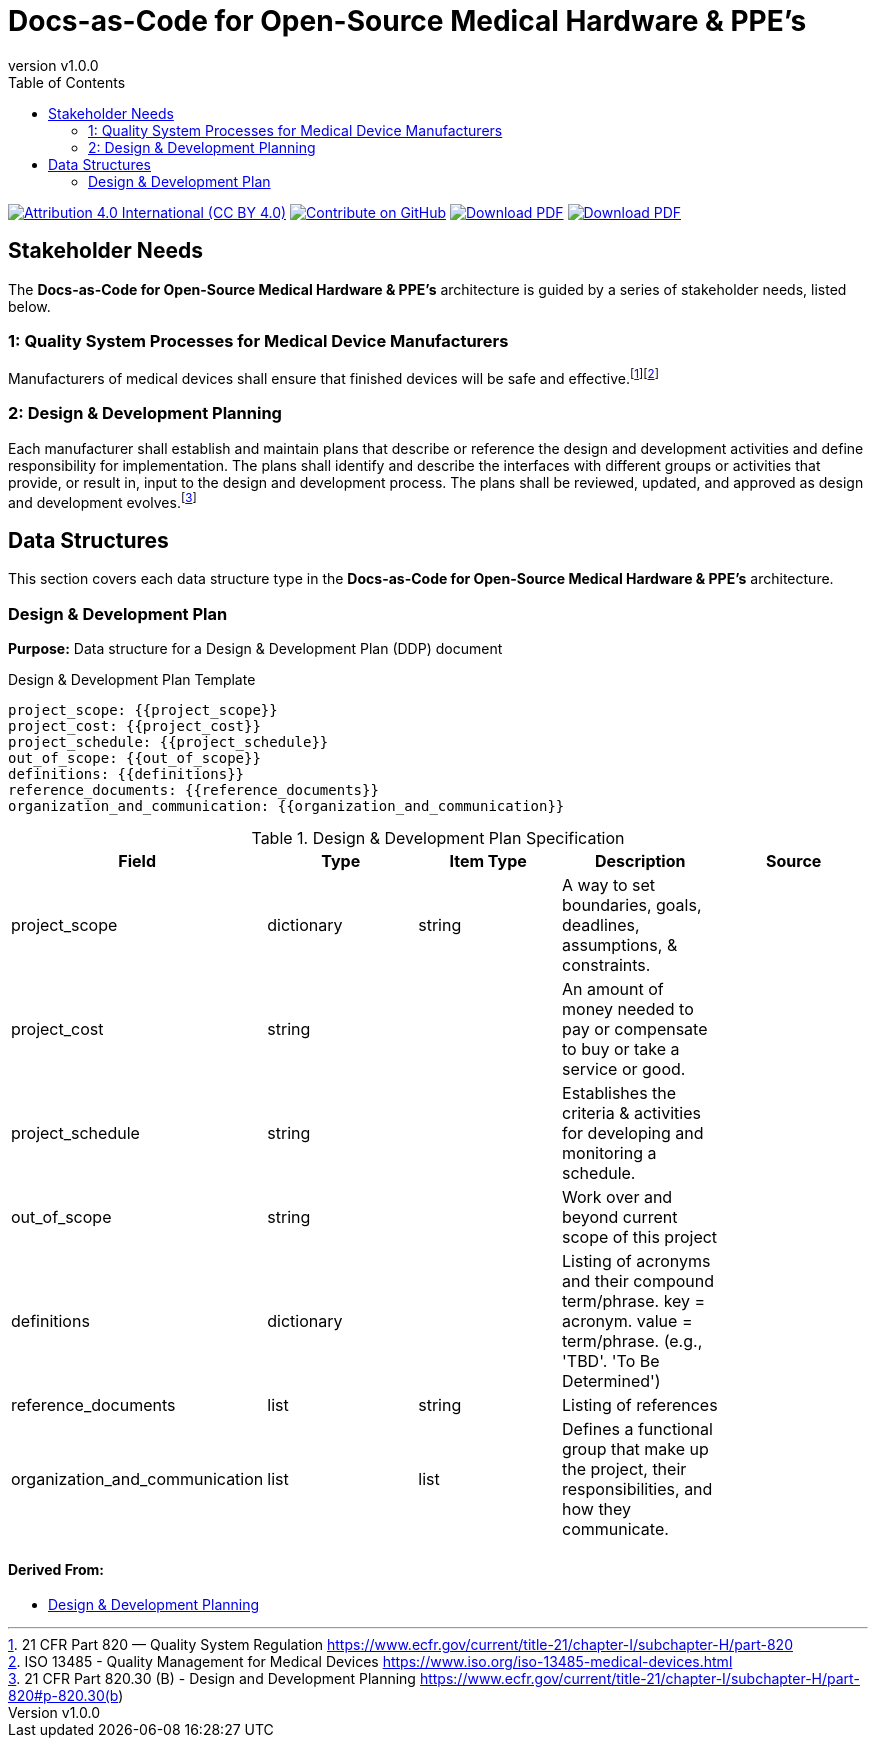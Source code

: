 = Docs-as-Code for Open-Source Medical Hardware & PPE's
:doc-name: architecture.adoc
:revnumber: v1.0.0
:toc: left

ifndef::backend-pdf[]
image:https://img.shields.io/badge/License-CC_BY_4.0-yellow.svg[Attribution 4.0 International (CC BY 4.0), link=https://creativecommons.org/licenses/by/4.0/]
image:https://img.shields.io/badge/Contribute%20on-GitHub-orange[Contribute on GitHub, link=https://github.com/tetrabiodistributed/docs-as-code-for-medical-oshw.git]
image:https://img.shields.io/badge/Download%20-PDF-blue[Download PDF, link=https://tetrabiodistributed.github.io/docs-as-code-for-medical-oshw/architecture.pdf]
image:https://img.shields.io/badge/View%20-Presentation-green[Download PDF, link=https://tetrabiodistributed.github.io/docs-as-code-for-medical-oshw/presentation.html]
endif::[]

<<<

== Stakeholder Needs
 
The *Docs-as-Code for Open-Source Medical Hardware & PPE's* architecture is guided by a series of stakeholder needs, listed below.


=== 1: Quality System Processes for Medical Device Manufacturers
****
Manufacturers of medical devices shall ensure that finished devices will be safe and effective.footnote:2-21CFRPart820FDAQMSForMedicalDevices[21 CFR Part 820 — Quality System Regulation https://www.ecfr.gov/current/title-21/chapter-I/subchapter-H/part-820]footnote:3-ISO13485QualityManagementForMedicalDevices[ISO 13485 - Quality Management for Medical Devices https://www.iso.org/iso-13485-medical-devices.html]
****


=== 2: Design & Development Planning
****
Each manufacturer shall establish and maintain plans that describe or reference the design and development activities and define responsibility for implementation. The plans shall identify and describe the interfaces with different groups or activities that provide, or result in, input to the design and development process. The plans shall be reviewed, updated, and approved as design and development evolves.footnote:4-21CFRPart820dot30BDesignAndDevelopmentPlanning[21 CFR Part 820.30 (B) - Design and Development Planning https://www.ecfr.gov/current/title-21/chapter-I/subchapter-H/part-820#p-820.30(b)]
****



== Data Structures
This section covers each data structure type in the *Docs-as-Code for Open-Source Medical Hardware & PPE's* architecture.


=== Design & Development Plan
*Purpose:* Data structure for a Design & Development Plan (DDP) document

.Design & Development Plan Template
----
project_scope: {{project_scope}}
project_cost: {{project_cost}}
project_schedule: {{project_schedule}}
out_of_scope: {{out_of_scope}}
definitions: {{definitions}}
reference_documents: {{reference_documents}}
organization_and_communication: {{organization_and_communication}}

----

.Design & Development Plan Specification
|===
|Field |Type |Item Type |Description |Source


|project_scope
|dictionary

|string

|A way to set boundaries, goals, deadlines, assumptions, & constraints.

|



|project_cost
|string

|

|An amount of money needed to pay or compensate to buy or take a service or good.

|



|project_schedule
|string

|

|Establishes the criteria & activities for developing and monitoring a schedule.

|



|out_of_scope
|string

|

|Work over and beyond current scope of this project

|



|definitions
|dictionary

|

|Listing of acronyms and their compound term/phrase.  key = acronym.  value = term/phrase. (e.g., 'TBD'. 'To Be Determined')

|



|reference_documents
|list

|string

|Listing of references

|



|organization_and_communication
|list

|list

|Defines a functional group that make up the project, their responsibilities, and how they communicate.

|



|===


==== *Derived From:*




* xref:index.html#_2_design_development_planning[Design & Development Planning]





